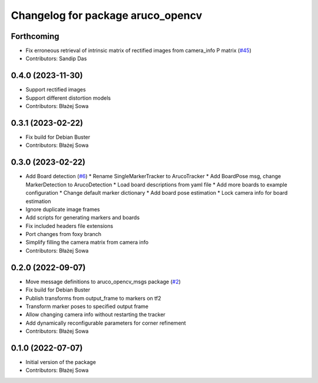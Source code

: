 ^^^^^^^^^^^^^^^^^^^^^^^^^^^^^^^^^^
Changelog for package aruco_opencv
^^^^^^^^^^^^^^^^^^^^^^^^^^^^^^^^^^

Forthcoming
-----------
* Fix erroneous retrieval of intrinsic matrix of rectified images from camera_info P matrix (`#45 <https://github.com/fictionlab/aruco_opencv/issues/45>`_)
* Contributors: Sandip Das

0.4.0 (2023-11-30)
------------------
* Support rectified images
* Support different distortion models
* Contributors: Błażej Sowa

0.3.1 (2023-02-22)
------------------
* Fix build for Debian Buster
* Contributors: Błażej Sowa

0.3.0 (2023-02-22)
------------------
* Add Board detection (`#6 <https://github.com/fictionlab/aruco_opencv/issues/6>`_)
  * Rename SingleMarkerTracker to ArucoTracker
  * Add BoardPose msg, change MarkerDetection to ArucoDetection
  * Load board descriptions from yaml file
  * Add more boards to example configuration
  * Change default marker dictionary
  * Add board pose estimation
  * Lock camera info for board estimation
* Ignore duplicate image frames
* Add scripts for generating markers and boards
* Fix included headers file extensions
* Port changes from foxy branch
* Simplify filling the camera matrix from camera info
* Contributors: Błażej Sowa

0.2.0 (2022-09-07)
------------------
* Move message definitions to aruco_opencv_msgs package (`#2 <https://github.com/fictionlab/aruco_opencv/issues/2>`_)
* Fix build for Debian Buster
* Publish transforms from output_frame to markers on tf2
* Transform marker poses to specified output frame
* Allow changing camera info without restarting the tracker
* Add dynamically reconfigurable parameters for corner refinement
* Contributors: Błażej Sowa

0.1.0 (2022-07-07)
------------------
* Initial version of the package
* Contributors: Błażej Sowa
